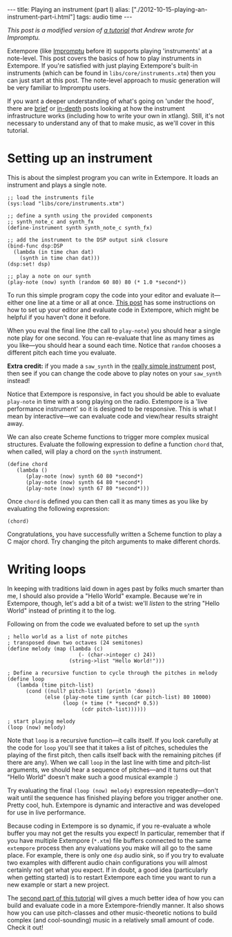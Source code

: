 #+begin_html
---
title: Playing an instrument (part I)
alias: ["./2012-10-15-playing-an-instrument-part-i.html"]
tags: audio time
---
#+end_html

/This post is a modified version of [[http://impromptu.moso.com.au/tutorials/bing.html][a tutorial]] that Andrew wrote for
Impromptu./

Extempore (like [[http://impromptu.moso.com.au][Impromptu]] before it) supports playing 'instruments' at
a note-level. This post covers the basics of how to play instruments
in Extempore. If you're satisfied with just playing Extempore's
built-in instruments (which can be found in
=libs/core/instruments.xtm=) then you can just start at this post. The
note-level approach to music generation will be very familiar to
Impromptu users.

If you want a deeper understanding of what's going on 'under the
hood', there are [[file:2012-10-16-a-really-simple-instrument.org][brief]] or [[file:2012-09-28-making-an-instrument.org][in-depth]] posts looking at how the instrument
infrastructure works (including how to write your own in xtlang).
Still, it's not necessary to understand any of that to make music, as
we'll cover in this tutorial.

* Setting up an instrument

This is about the simplest program you can write in Extempore. It
loads an instrument and plays a single note.

#+begin_src extempore
  ;; load the instruments file 
  (sys:load "libs/core/instruments.xtm")
  
  ;; define a synth using the provided components
  ;; synth_note_c and synth_fx
  (define-instrument synth synth_note_c synth_fx)
  
  ;; add the instrument to the DSP output sink closure
  (bind-func dsp:DSP
    (lambda (in time chan dat)
      (synth in time chan dat)))
  (dsp:set! dsp)
  
  ;; play a note on our synth
  (play-note (now) synth (random 60 80) 80 (* 1.0 *second*))
#+end_src

To run this simple program copy the code into your editor and evaluate
it---either one line at a time or all at once. [[file:2012-09-26-interacting-with-the-extempore-compiler.org][This post]] has some
instructions on how to set up your editor and evaluate code in
Extempore, which might be helpful if you haven't done it before.

When you eval the final line (the call to =play-note=) you should hear
a single note play for one second. You can re-evaluate that line as
many times as you like---you should hear a sound each time. Notice
that =random= chooses a different pitch each time you evaluate.

*Extra credit:* if you made a =saw_synth= in the [[file:2012-10-16-a-really-simple-instrument.org][really simple
 instrument]] post, then see if you can change the code above to play
 notes on your =saw_synth= instead!

Notice that Extempore is responsive, in fact you should be able to
evaluate =play-note= in time with a song playing on the radio.
Extempore is a 'live performance instrument' so it is designed to be
responsive. This is what I mean by interactive---we can evaluate code
and view/hear results straight away.

We can also create Scheme functions to trigger more complex musical
structures. Evaluate the following expression to define a function
=chord= that, when called, will play a chord on the =synth=
instrument.

#+begin_src extempore
  (define chord
     (lambda ()
        (play-note (now) synth 60 80 *second*)
        (play-note (now) synth 64 80 *second*)
        (play-note (now) synth 67 80 *second*)))
#+end_src

Once =chord= is defined you can then call it as many times as you like
by evaluating the following expression:

#+begin_src extempore
  (chord)
#+end_src

Congratulations, you have successfully written a Scheme function to
play a C major chord.  Try changing the pitch arguments to make
different chords.

* Writing loops

In keeping with traditions laid down in ages past by folks much
smarter than me, I should also provide a "Hello World" example.
Because we're in Extempore, though, let's add a bit of a twist: we'll
/listen/ to the string "Hello World" instead of printing it to the
log.

Following on from the code we evaluated before to set up the =synth=

#+begin_src extempore
  ; hello world as a list of note pitches
  ; transposed down two octaves (24 semitones)
  (define melody (map (lambda (c)
                         (- (char->integer c) 24))
                      (string->list "Hello World!")))
  
  ; Define a recursive function to cycle through the pitches in melody
  (define loop
     (lambda (time pitch-list)
        (cond ((null? pitch-list) (println 'done))
              (else (play-note time synth (car pitch-list) 80 10000)
                    (loop (+ time (* *second* 0.5))
                          (cdr pitch-list))))))
  
  ; start playing melody
  (loop (now) melody)
#+end_src

Note that =loop= is a recursive function---it calls itself. If you
look carefully at the code for =loop= you'll see that it takes a list
of pitches, schedules the playing of the first pitch, then calls
itself back with the remaining pitches (if there are any). When we
call =loop= in the last line with time and pitch-list arguments, we
should hear a sequence of pitches---and it turns out that "Hello
World" doesn't make such a good musical example :)

Try evaluating the final =(loop (now) melody)= expression
repeatedly---don't wait until the sequence has finished playing before
you trigger another one. Pretty cool, huh. Extempore is dynamic and
interactive and was developed for use in live performance.

Because coding in Extempore is so dynamic, if you re-evaluate a whole
buffer you may not get the results you expect! In particular, remember
that if you have multiple Extempore (=*.xtm=) file buffers connected
to the same =extempore= process then any evaluations you make will all
go to the same place. For example, there is only one =dsp= audio sink,
so if you try to evaluate two examples with different audio chain
configurations you will almost certainly not get what you expect. If
in doubt, a good idea (particularly when getting started) is to
restart Extempore each time you want to run a new example or start a
new project.

The [[file:2012-10-15-playing-an-instrument-part-ii.org][second part of this tutorial]] will gives a much better idea of
how you can build and evaluate code in a more Extempore-friendly
manner.  It also shows how you can use pitch-classes and other
music-theoretic notions to build complex (and cool-sounding) music in
a relatively small amount of code.  Check it out!

# Let's just finish off with a quick graphics example to see if we can
# make hello world perform any better :) Again, copy the code into
# Extempore (deleting the old hello world code in the process) then
# select-all and eval (I know I told you not to do this but ... what can
# I say ... everything will become clear in time).

# #+begin_src extempore
#   (define canvas (gfx:make-canvas 800 600))
#   (define text-style (gfx:make-text-style "Times-Roman"
#                                         72.0
#                                         (list 1.0 1.0 1.0 0.25)))
#   (define text-path (gfx:make-path))
#   (gfx:set-start-point text-path 150 250)
#   (gfx:add-text text-path text-style "Hello World")

#   ; start with a clean cavas
#   (gfx:clear-canvas (now) canvas '(0.1 0.1 0.27 1))

#   (define rotate
#      (lambda (time path)
#         ; wipe out a bit of the previous drawing
#         (gfx:clear-canvas time canvas '(0.1 0.1 0.27 0.025))
#         ; display the text-path
#         (gfx:draw-path (+ time 1) canvas path
#                    '(0.5 0.7 0.9 0.3)
#                    '(0.0 0.9 0.2 0.1) 4)
#         ; shift the text-path rotation one degree
#         (gfx:rotate-path (now) path 1 300 253 *degrees*)
#         (callback (+ time 1000) 'rotate (+ time 3000) path)))

#   ; start
#   (rotate (now) text-path 0.8)
# #+end_src

# Now just to prove a point. While hello world is spinning around try
# typing (loop (now) melody) at the bottom of the editor window. Place
# the cursor inside (loop (now) melody) and evaluate. Hey presto, melody
# and spinning graphics. The important point to remember is that all
# your previous evaluations are still active and will be active until
# Extempore is restarted. So, something to keep in mind, if things are
# behaving weirdly it may be because of something you evaluated earlier.
# If in doubt, restart Extempore.

